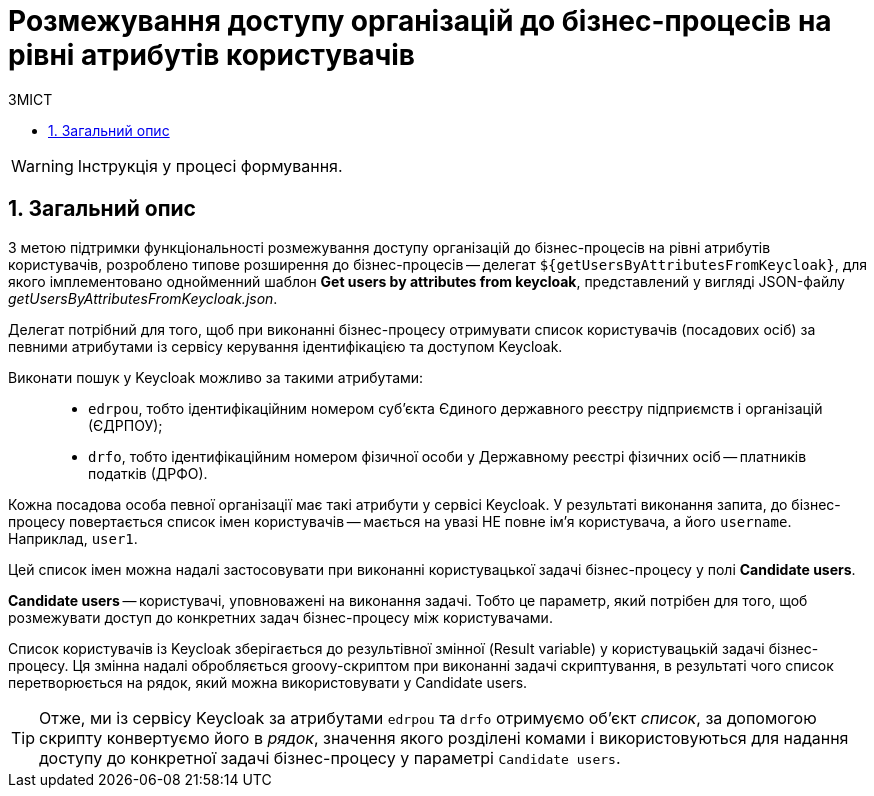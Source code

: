 = Розмежування доступу організацій до бізнес-процесів на рівні атрибутів користувачів
:toc:
:toc-title: ЗМІСТ
:toclevels: 5
:sectnums:
:sectnumlevels: 5
:sectanchors:

WARNING: Інструкція у процесі формування.

== Загальний опис

З метою підтримки функціональності розмежування доступу організацій до бізнес-процесів на рівні атрибутів користувачів, розроблено типове розширення до бізнес-процесів -- делегат `${getUsersByAttributesFromKeycloak}`, для якого імплементовано однойменний шаблон *Get users by attributes from keycloak*, представлений у вигляді JSON-файлу _getUsersByAttributesFromKeycloak.json_.

Делегат потрібний для того, щоб при виконанні бізнес-процесу отримувати список користувачів (посадових осіб) за певними атрибутами із сервісу керування ідентифікацією та доступом Keycloak.

Виконати пошук у Keycloak можливо за такими атрибутами: ::

* `edrpou`, тобто ідентифікаційним номером суб'єкта Єдиного державного реєстру підприємств і організацій (ЄДРПОУ);
* `drfo`, тобто ідентифікаційним номером фізичної особи у Державному реєстрі фізичних осіб -- платників податків (ДРФО).

Кожна посадова особа певної організації має такі атрибути у сервісі Keycloak. У результаті виконання запита, до бізнес-процесу повертається список імен користувачів -- мається на увазі НЕ повне ім'я користувача, а його `username`. Наприклад, `user1`.

Цей список імен можна надалі застосовувати при виконанні користувацької задачі бізнес-процесу у полі *Candidate users*.

*Candidate users* -- користувачі, уповноважені на виконання задачі. Тобто це параметр, який потрібен для того, щоб розмежувати доступ до конкретних задач бізнес-процесу між користувачами.

Список користувачів із Keycloak зберігається до результівної змінної (Result variable) у користувацькій задачі бізнес-процесу. Ця змінна надалі обробляється groovy-скриптом при виконанні задачі скриптування, в результаті чого список перетворюється на рядок, який можна використовувати у Candidate users.

TIP: Отже, ми із сервісу Keycloak за атрибутами `edrpou` та `drfo` отримуємо об'єкт _список_, за допомогою скрипту конвертуємо його в _рядок_, значення якого розділені комами і використовуються для надання доступу до конкретної задачі бізнес-процесу у параметрі `Candidate users`.

////
== Налаштування делегата у бізнес-процесі

== Налаштування доступу у Keycloak



